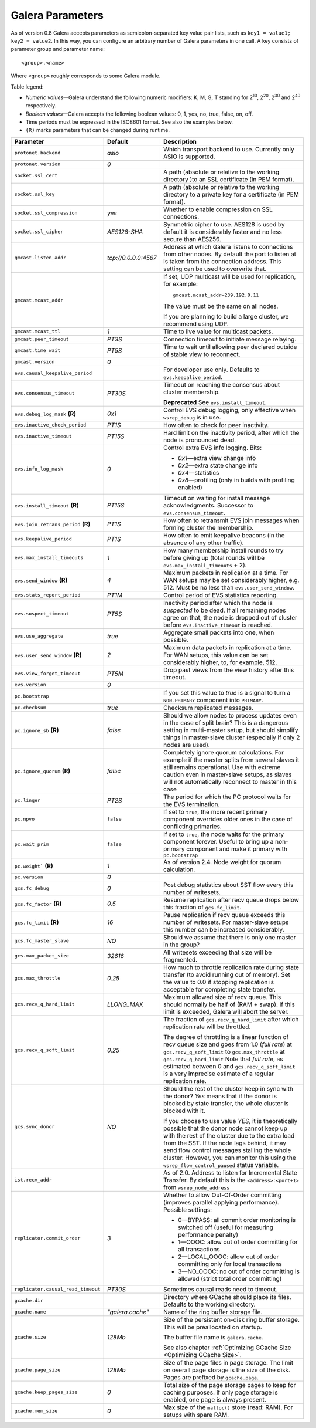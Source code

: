==================
 Galera Parameters
==================
.. _`Galera Parameters`:

As of version 0.8 Galera accepts parameters as semicolon-separated
key value pair lists, such as ``key1 = value1; key2 = value2``.
In this way, you can configure an arbitrary number of Galera parameters
in one call. A key consists of parameter group and parameter name::

  <group>.<name>

Where ``<group>`` roughly corresponds to some Galera module.

Table legend:

- *Numeric values* |---| Galera understand the following numeric modifiers:
  K, M, G, T standing for |210|, |220|, |230| and |240| respectively.
- *Boolean values* |---| Galera accepts the following boolean values: 0, 1, yes, no, true, false, on, off.
- Time periods must be expressed in the ISO8601 format. See also the examples below.
- ``(R)`` marks parameters that can be changed during runtime.

.. |210| replace:: 2\ :sup:`10`\
.. |220| replace:: 2\ :sup:`20`\
.. |230| replace:: 2\ :sup:`30`\
.. |240| replace:: 2\ :sup:`40`\

+---------------------------------------+-----------------------+----------------------------------------------------+
| Parameter                             | Default               | Description                                        |
+=======================================+=======================+====================================================+
| ``protonet.backend``                  | *asio*                | Which transport backend to use. Currently only     |
|                                       |                       | ASIO is supported.                                 |
+---------------------------------------+-----------------------+----------------------------------------------------+
| ``protonet.version``                  | *0*                   |                                                    |
+---------------------------------------+-----------------------+----------------------------------------------------+
| ``socket.ssl_cert``                   |                       | A path (absolute or relative to the working        |
|                                       |                       | directory )to an SSL certificate (in PEM format).  |
+---------------------------------------+-----------------------+----------------------------------------------------+
| ``socket.ssl_key``                    |                       | A path (absolute or relative to the working        |
|                                       |                       | directory to a private key for a certificate       |
|                                       |                       | (in PEM format).                                   |
+---------------------------------------+-----------------------+----------------------------------------------------+
| ``socket.ssl_compression``            | *yes*                 | Whether to enable compression on SSL connections.  |
+---------------------------------------+-----------------------+----------------------------------------------------+
| ``socket.ssl_cipher``                 | *AES128-SHA*          | Symmetric cipher to use. AES128 is used by default |
|                                       |                       | it is considerably faster and no less secure than  |
|                                       |                       | AES256.                                            |
+---------------------------------------+-----------------------+----------------------------------------------------+
| ``gmcast.listen_addr``                | *tcp://0.0.0.0:4567*  | Address at which Galera listens to connections     |
|                                       |                       | from other nodes. By default the port to listen at |
|                                       |                       | is taken from the connection address. This setting |
|                                       |                       | can be used to overwrite that.                     |
+---------------------------------------+-----------------------+----------------------------------------------------+
| ``gmcast.mcast_addr``                 |                       | If set, UDP multicast will be used for replication,|
|                                       |                       | for example::                                      |
|                                       |                       |                                                    |
|                                       |                       |   gmcast.mcast_addr=239.192.0.11                   |
|                                       |                       |                                                    |
|                                       |                       | The value must be the same on all nodes.           |
|                                       |                       |                                                    |
|                                       |                       | If you are planning to build a large cluster, we   |
|                                       |                       | recommend using UDP.                               |
+---------------------------------------+-----------------------+----------------------------------------------------+
| ``gmcast.mcast_ttl``                  | *1*                   | Time to live value for multicast packets.          |
+---------------------------------------+-----------------------+----------------------------------------------------+
| ``gmcast.peer_timeout``               | *PT3S*                | Connection timeout to initiate message relaying.   |
+---------------------------------------+-----------------------+----------------------------------------------------+
| ``gmcast.time_wait``                  | *PT5S*                | Time to wait until allowing peer declared outside  |
|                                       |                       | of stable view to reconnect.                       |
+---------------------------------------+-----------------------+----------------------------------------------------+
| ``gmcast.version``                    | *0*                   |                                                    |
+---------------------------------------+-----------------------+----------------------------------------------------+
| ``evs.causal_keepalive_period``       |                       | For developer use only. Defaults to                |
|                                       |                       | ``evs.keepalive_period``.                          |
+---------------------------------------+-----------------------+----------------------------------------------------+
| ``evs.consensus_timeout``             | *PT30S*               | Timeout on reaching the consensus about cluster    |
|                                       |                       | membership.                                        |
|                                       |                       |                                                    |
|                                       |                       | **Deprecated** See ``evs.install_timeout``.        |
+---------------------------------------+-----------------------+----------------------------------------------------+
| ``evs.debug_log_mask`` **(R)**        | *0x1*                 | Control EVS debug logging, only effective when     |
|                                       |                       | ``wsrep_debug`` is in use.                         |
+---------------------------------------+-----------------------+----------------------------------------------------+
| ``evs.inactive_check_period``         | *PT1S*                | How often to check for peer inactivity.            |
+---------------------------------------+-----------------------+----------------------------------------------------+
| ``evs.inactive_timeout``              | *PT15S*               | Hard limit on the inactivity period, after which   |
|                                       |                       | the node is pronounced dead.                       |
+---------------------------------------+-----------------------+----------------------------------------------------+
| ``evs.info_log_mask``                 | *0*                   | Control extra EVS info logging. Bits:              |
|                                       |                       |                                                    |
|                                       |                       | - *0x1* |---| extra view change info               |
|                                       |                       | - *0x2* |---| extra state change info              |
|                                       |                       | - *0x4* |---| statistics                           |
|                                       |                       | - *0x8* |---| profiling (only in builds with       |
|                                       |                       |   profiling enabled)                               |
|                                       |                       |                                                    |
+---------------------------------------+-----------------------+----------------------------------------------------+
| ``evs.install_timeout`` **(R)**       | *PT15S*               | Timeout on waiting for install message             |
|                                       |                       | acknowledgments. Successor to                      |
|                                       |                       | ``evs.consensus_timeout``.                         |
+---------------------------------------+-----------------------+----------------------------------------------------+
| ``evs.join_retrans_period`` **(R)**   | *PT1S*                | How often to retransmit EVS join messages when     |
|                                       |                       | forming cluster the membership.                    |
+---------------------------------------+-----------------------+----------------------------------------------------+
| ``evs.keepalive_period``              | *PT1S*                | How often to emit keepalive beacons (in the        |
|                                       |                       | absence of any other traffic).                     |
+---------------------------------------+-----------------------+----------------------------------------------------+
| ``evs.max_install_timeouts``          | *1*                   | How many membership install rounds to try before   |
|                                       |                       | giving up (total rounds will be                    |
|                                       |                       | ``evs.max_install_timeouts`` + 2).                 |
+---------------------------------------+-----------------------+----------------------------------------------------+
| ``evs.send_window`` **(R)**           | *4*                   | Maximum packets in replication at a time. For WAN  |
|                                       |                       | setups may be set considerably higher, e.g. 512.   |
|                                       |                       | Must be no less than ``evs.user_send_window``.     |
+---------------------------------------+-----------------------+----------------------------------------------------+
| ``evs.stats_report_period``           | *PT1M*                | Control period of EVS statistics reporting.        |
+---------------------------------------+-----------------------+----------------------------------------------------+
| ``evs.suspect_timeout``               | *PT5S*                | Inactivity period after which the node is          |
|                                       |                       | *suspected* to be dead. If all remaining nodes     |
|                                       |                       | agree on that, the node is dropped out of cluster  |
|                                       |                       | before ``evs.inactive_timeout`` is reached.        |
+---------------------------------------+-----------------------+----------------------------------------------------+
| ``evs.use_aggregate``                 | *true*                | Aggregate small packets into one, when possible.   |
+---------------------------------------+-----------------------+----------------------------------------------------+
| ``evs.user_send_window`` **(R)**      | *2*                   | Maximum data packets in replication at a time.     |
|                                       |                       | For WAN setups, this value can be set considerably |
|                                       |                       | higher, to, for example, 512.                      |
+---------------------------------------+-----------------------+----------------------------------------------------+
| ``evs.view_forget_timeout``           | *PT5M*                | Drop past views from the view history after this   |
|                                       |                       | timeout.                                           |
+---------------------------------------+-----------------------+----------------------------------------------------+
| ``evs.version``                       | *0*                   |                                                    |
+---------------------------------------+-----------------------+----------------------------------------------------+
| ``pc.bootstrap``                      |                       | If you set this value to *true* is a signal to     |
|                                       |                       | turn a ``NON-PRIMARY`` component into ``PRIMARY``. |
+---------------------------------------+-----------------------+----------------------------------------------------+
| ``pc.checksum``                       | *true*                | Checksum replicated messages.                      |
+---------------------------------------+-----------------------+----------------------------------------------------+
| ``pc.ignore_sb`` **(R)**              | *false*               | Should we allow nodes to process updates even in   | 
|                                       |                       | the case of split brain? This is a dangerous       |
|                                       |                       | setting in multi-master setup, but should simplify |
|                                       |                       | things in master-slave cluster (especially if only |
|                                       |                       | 2 nodes are used).                                 |
+---------------------------------------+-----------------------+----------------------------------------------------+
| ``pc.ignore_quorum`` **(R)**          | *false*               | Completely ignore quorum calculations. For         |
|                                       |                       | example if the master splits from several slaves   |
|                                       |                       | it still remains operational. Use with extreme     |
|                                       |                       | caution even in master-slave setups, as slaves     |
|                                       |                       | will not automatically reconnect to master in this |
|                                       |                       | case                                               |
+---------------------------------------+-----------------------+----------------------------------------------------+
| ``pc.linger``                         | *PT2S*                | The period for which the PC protocol waits for the |
|                                       |                       | EVS termination.                                   |
+---------------------------------------+-----------------------+----------------------------------------------------+
| ``pc.npvo``                           | ``false``             | If set to ``true``, the more recent primary        |
|                                       |                       | component overrides older ones in the case of      |
|                                       |                       | conflicting primaries.                             |
+---------------------------------------+-----------------------+----------------------------------------------------+
| ``pc.wait_prim``                      | ``false``             | If set to ``true``, the node waits for the primary |
|                                       |                       | component forever. Useful to bring up a            |
|                                       |                       | non-primary component and make it primary with     |
|                                       |                       | ``pc.bootstrap``                                   |
+---------------------------------------+-----------------------+----------------------------------------------------+
| ``pc.weight``` **(R)**                | *1*                   | As of version 2.4. Node weight for quorum          |
|                                       |                       | calculation.                                       |
+---------------------------------------+-----------------------+----------------------------------------------------+
| ``pc.version``                        | *0*                   |                                                    |
+---------------------------------------+-----------------------+----------------------------------------------------+
| ``gcs.fc_debug``                      | *0*                   | Post debug statistics about SST flow every this    |
|                                       |                       | number of writesets.                               |
+---------------------------------------+-----------------------+----------------------------------------------------+
| ``gcs.fc_factor`` **(R)**             | *0.5*                 | Resume replication after recv queue drops below    |
|                                       |                       | this fraction of ``gcs.fc_limit``.                 |
+---------------------------------------+-----------------------+----------------------------------------------------+
| ``gcs.fc_limit`` **(R)**              | *16*                  | Pause replication if recv queue exceeds this       |
|                                       |                       | number of  writesets. For master-slave setups this |
|                                       |                       | number can be increased considerably.              |
+---------------------------------------+-----------------------+----------------------------------------------------+
| ``gcs.fc_master_slave``               | *NO*                  | Should we assume that there is only one master     |
|                                       |                       | in the group?                                      |
+---------------------------------------+-----------------------+----------------------------------------------------+
| ``gcs.max_packet_size``               | *32616*               | All writesets exceeding that size will be          |
|                                       |                       | fragmented.                                        |
+---------------------------------------+-----------------------+----------------------------------------------------+
| ``gcs.max_throttle``                  | *0.25*                | How much to throttle replication rate during state |
|                                       |                       | transfer (to avoid running out of memory). Set the |
|                                       |                       | value to 0.0 if stopping replication is acceptable |
|                                       |                       | for completing state transfer.                     |
+---------------------------------------+-----------------------+----------------------------------------------------+
| ``gcs.recv_q_hard_limit``             | *LLONG_MAX*           | Maximum allowed size of recv queue. This should    |
|                                       |                       | normally be half of (RAM + swap). If this limit is |
|                                       |                       | exceeded, Galera will abort the server.            |
+---------------------------------------+-----------------------+----------------------------------------------------+
| ``gcs.recv_q_soft_limit``             | *0.25*                | The fraction of ``gcs.recv_q_hard_limit`` after    |
|                                       |                       | which replication rate will be throttled.          |
|                                       |                       |                                                    |
|                                       |                       | The degree of throttling is a linear function of   |
|                                       |                       | recv queue size and goes from 1.0 (*full rate*)    |
|                                       |                       | at ``gcs.recv_q_soft_limit`` to                    |
|                                       |                       | ``gcs.max_throttle`` at ``gcs.recv_q_hard_limit``  |
|                                       |                       | Note that *full rate*, as estimated between 0 and  |
|                                       |                       | ``gcs.recv_q_soft_limit`` is a very imprecise      |
|                                       |                       | estimate of a regular replication rate.            |
+---------------------------------------+-----------------------+----------------------------------------------------+
| ``gcs.sync_donor``                    | *NO*                  | Should the rest of the cluster keep in sync with   |
|                                       |                       | the donor? *Yes* means that if the donor is        |
|                                       |                       | blocked by state transfer, the whole cluster       |
|                                       |                       | is blocked with it.                                |
|                                       |                       |                                                    |
|                                       |                       | If you choose to use value *YES*, it is            |
|                                       |                       | theoretically possible that the donor node cannot  |
|                                       |                       | keep up with the rest of the cluster due to the    |
|                                       |                       | extra load from the SST. If the node lags behind,  |
|                                       |                       | it may send flow control messages stalling the     |
|                                       |                       | whole cluster. However, you can monitor this using |
|                                       |                       | the ``wsrep_flow_control_paused`` status variable. |
+---------------------------------------+-----------------------+----------------------------------------------------+
| ``ist.recv_addr``                     |                       | As of 2.0. Address to listen for Incremental State |
|                                       |                       | Transfer. By default this is the                   |
|                                       |                       | ``<address>:<port+1>`` from ``wsrep_node_address`` |
+---------------------------------------+-----------------------+----------------------------------------------------+
| ``replicator.commit_order``           | *3*                   | Whether to allow Out-Of-Order committing (improves |
|                                       |                       | parallel applying performance). Possible settings: |
|                                       |                       |                                                    |
|                                       |                       | - 0 |---| BYPASS: all commit order monitoring is   |
|                                       |                       |   switched off (useful for measuring performance   |
|                                       |                       |   penalty)                                         |
|                                       |                       | - 1 |---| OOOC: allow out of order committing for  |
|                                       |                       |   all transactions                                 |
|                                       |                       | - 2 |---| LOCAL_OOOC: allow out of order           |
|                                       |                       |   committing only for local transactions           |
|                                       |                       | - 3 |---| NO_OOOC: no out of order committing is   |
|                                       |                       |   allowed (strict total order committing)          |
+---------------------------------------+-----------------------+----------------------------------------------------+
| ``replicator.causal_read_timeout``    | *PT30S*               | Sometimes causal reads need to timeout.            |
+---------------------------------------+-----------------------+----------------------------------------------------+
| ``gcache.dir``                        |                       | Directory where GCache should place its files.     |
|                                       |                       | Defaults to the working directory.                 |
+---------------------------------------+-----------------------+----------------------------------------------------+
| ``gcache.name``                       | *"galera.cache"*      | Name of the ring buffer storage file.              |
+---------------------------------------+-----------------------+----------------------------------------------------+
| ``gcache.size``                       | *128Mb*               | Size of the persistent on-disk ring buffer         |
|                                       |                       | storage. This will be preallocated on startup.     |
|                                       |                       |                                                    |
|                                       |                       | The buffer file name is ``galera.cache``.          |
|                                       |                       |                                                    |
|                                       |                       | See also chapter :ref:`Optimizing GCache Size      |
|                                       |                       | <Optimizing GCache Size>`.                         |
+---------------------------------------+-----------------------+----------------------------------------------------+
| ``gcache.page_size``                  | *128Mb*               | Size of the page files in page storage. The limit  |
|                                       |                       | on overall page storage is the size of the disk.   |
|                                       |                       | Pages are prefixed by ``gcache.page``.             |
+---------------------------------------+-----------------------+----------------------------------------------------+
| ``gcache.keep_pages_size``            | *0*                   | Total size of the page storage pages to keep for   |
|                                       |                       | caching purposes. If only page storage is enabled, |
|                                       |                       | one page is always present.                        |
+---------------------------------------+-----------------------+----------------------------------------------------+
| ``gcache.mem_size``                   | *0*                   | Max size of the ``malloc()`` store (read: RAM).    |
|                                       |                       | For setups with spare RAM.                         |
+---------------------------------------+-----------------------+----------------------------------------------------+

.. |---|   unicode:: U+2014 .. EM DASH
   :trim:
   
